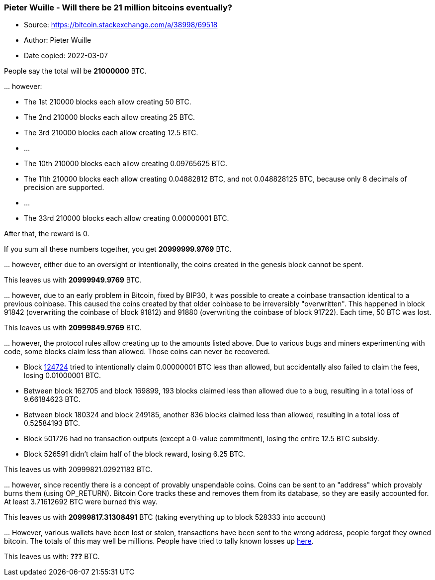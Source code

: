 === Pieter Wuille - Will there be 21 million bitcoins eventually?
****

* Source: https://bitcoin.stackexchange.com/a/38998/69518
* Author: Pieter Wuille
* Date copied: 2022-03-07
****

People say the total will be *21000000* BTC.

\... however:

* The 1st 210000 blocks each allow creating 50 BTC.
* The 2nd 210000 blocks each allow creating 25 BTC.
* The 3rd 210000 blocks each allow creating 12.5 BTC.
* ...
* The 10th 210000 blocks each allow creating 0.09765625 BTC.
* The 11th 210000 blocks each allow creating 0.04882812 BTC, and not 0.048828125 BTC, because only 8 decimals of precision are supported.
* ...
* The 33rd 210000 blocks each allow creating 0.00000001 BTC.

After that, the reward is 0.

If you sum all these numbers together, you get *20999999.9769* BTC.

\... however, either due to an oversight or intentionally, the coins created in the genesis block cannot be spent.

This leaves us with *20999949.9769* BTC.

\... however, due to an early problem in Bitcoin, fixed by BIP30, it was possible to create a coinbase transaction identical to a previous coinbase. This caused the coins created by that older coinbase to be irreversibly "overwritten". This happened in block 91842 (overwriting the coinbase of block 91812) and 91880 (overwriting the coinbase of block 91722). Each time, 50 BTC was lost.

This leaves us with *20999849.9769* BTC.

\... however, the protocol rules allow creating up to the amounts listed above. Due to various bugs and miners experimenting with code, some blocks claim less than allowed. Those coins can never be recovered.

* Block https://bitcointalk.org/index.php?topic=7253.msg184414#msg184414[124724] tried to intentionally claim 0.00000001 BTC less than allowed, but accidentally also failed to claim the fees, losing 0.01000001 BTC.
* Between block 162705 and block 169899, 193 blocks claimed less than allowed due to a bug, resulting in a total loss of 9.66184623 BTC.
* Between block 180324 and block 249185, another 836 blocks claimed less than allowed, resulting in a total loss of 0.52584193 BTC.
* Block 501726 had no transaction outputs (except a 0-value commitment), losing the entire 12.5 BTC subsidy.
* Block 526591 didn't claim half of the block reward, losing 6.25 BTC.

This leaves us with 20999821.02921183 BTC.

\... however, since recently there is a concept of provably unspendable coins. Coins can be sent to an "address" which provably burns them (using OP_RETURN). Bitcoin Core tracks these and removes them from its database, so they are easily accounted for. At least 3.71612692 BTC were burned this way.

This leaves us with *20999817.31308491* BTC (taking everything up to block 528333 into account)

\... However, various wallets have been lost or stolen, transactions have been sent to the wrong address, people forgot they owned bitcoin. The totals of this may well be millions. People have tried to tally known losses up https://bitcointalk.org/index.php?topic=7253.0[here].

This leaves us with: *???* BTC.
